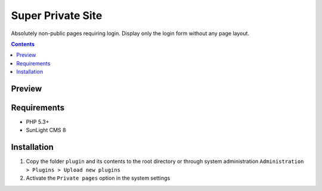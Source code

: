 Super Private Site
##################

Absolutely non-public pages requiring login. Display only the login form without any page layout.

.. contents::

Preview
*******
.. image:: ./preview.png

Requirements
************

- PHP 5.3+
- SunLight CMS 8

Installation
************

#. Copy the folder ``plugin`` and its contents to the root directory or through system administration ``Administration > Plugins > Upload new plugins``
#. Activate the ``Private pages`` option in the system settings